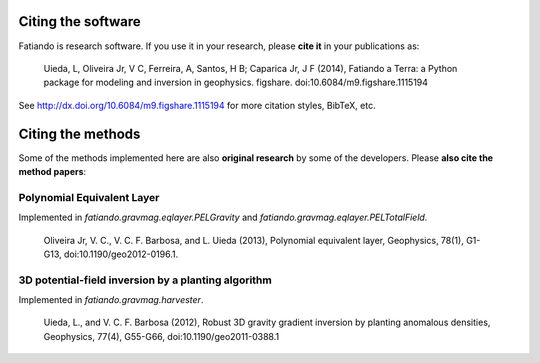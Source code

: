 Citing the software
===================

Fatiando is research software. If you use it in your research,
please **cite it** in your publications as:

    Uieda, L, Oliveira Jr, V C, Ferreira, A, Santos, H B; Caparica Jr, J F (2014),
    Fatiando a Terra: a Python package for modeling and inversion in geophysics.
    figshare. doi:10.6084/m9.figshare.1115194

See http://dx.doi.org/10.6084/m9.figshare.1115194 for more citation styles,
BibTeX, etc.

Citing the methods
==================

Some of the methods implemented here are also **original research** by some of
the developers. Please **also cite the method papers**:

Polynomial Equivalent Layer
---------------------------

Implemented in `fatiando.gravmag.eqlayer.PELGravity` and
`fatiando.gravmag.eqlayer.PELTotalField`.

    Oliveira Jr, V. C., V. C. F. Barbosa, and L. Uieda (2013), Polynomial
    equivalent layer, Geophysics, 78(1), G1-G13, doi:10.1190/geo2012-0196.1.

3D potential-field inversion by a planting algorithm
----------------------------------------------------

Implemented in `fatiando.gravmag.harvester`.

    Uieda, L., and V. C. F. Barbosa (2012), Robust 3D gravity gradient inversion by
    planting anomalous densities, Geophysics, 77(4), G55-G66,
    doi:10.1190/geo2011-0388.1

